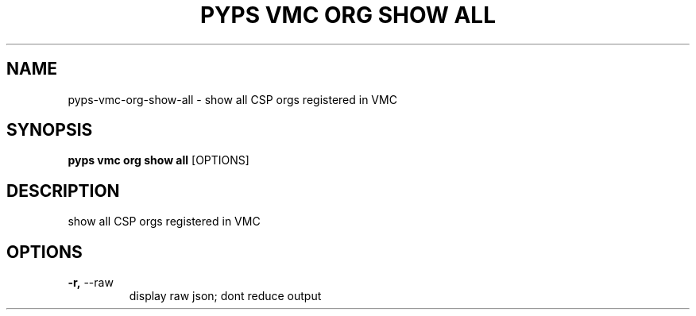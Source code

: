 .TH "PYPS VMC ORG SHOW ALL" "1" "2023-03-21" "1.0.0" "pyps vmc org show all Manual"
.SH NAME
pyps\-vmc\-org\-show\-all \- show all CSP orgs registered in VMC
.SH SYNOPSIS
.B pyps vmc org show all
[OPTIONS]
.SH DESCRIPTION
show all CSP orgs registered in VMC
.SH OPTIONS
.TP
\fB\-r,\fP \-\-raw
display raw json; dont reduce output
